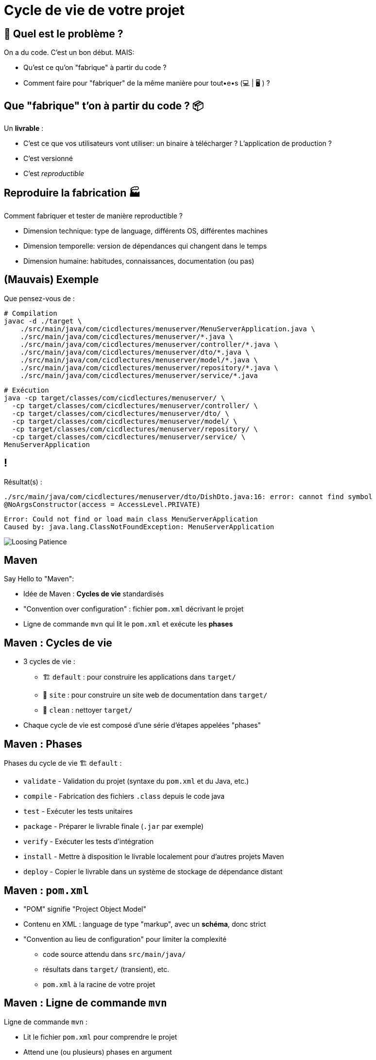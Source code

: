 [{invert}]
= Cycle de vie de votre projet

== 🤔 Quel est le problème ?

On a du code. C'est un bon début. MAIS:

* Qu'est ce qu'on "fabrique" à partir du code ?
* Comment faire pour "fabriquer" de la même manière pour tout•e•s (💻 | 🖥 ) ?

== Que "fabrique" t'on à partir du code ? 📦

Un **livrable** :

* C'est ce que vos utilisateurs vont utiliser: un binaire à télécharger ? L'application de production ?
* C'est versionné
* C'est __reproductible__

== Reproduire la fabrication 🏭

Comment fabriquer et tester de manière reproductible ?

* Dimension technique: type de language, différents OS, différentes machines
* Dimension temporelle: version de dépendances qui changent dans le temps
* Dimension humaine: habitudes, connaissances, documentation (ou pas)

== (Mauvais) Exemple

Que pensez-vous de :

[source,bash]
----
# Compilation
javac -d ./target \
    ./src/main/java/com/cicdlectures/menuserver/MenuServerApplication.java \
    ./src/main/java/com/cicdlectures/menuserver/*.java \
    ./src/main/java/com/cicdlectures/menuserver/controller/*.java \
    ./src/main/java/com/cicdlectures/menuserver/dto/*.java \
    ./src/main/java/com/cicdlectures/menuserver/model/*.java \
    ./src/main/java/com/cicdlectures/menuserver/repository/*.java \
    ./src/main/java/com/cicdlectures/menuserver/service/*.java
----

[source,bash]
----
# Exécution
java -cp target/classes/com/cicdlectures/menuserver/ \
  -cp target/classes/com/cicdlectures/menuserver/controller/ \
  -cp target/classes/com/cicdlectures/menuserver/dto/ \
  -cp target/classes/com/cicdlectures/menuserver/model/ \
  -cp target/classes/com/cicdlectures/menuserver/repository/ \
  -cp target/classes/com/cicdlectures/menuserver/service/ \
MenuServerApplication
----

== !

Résultat(s) :

[source]
----
./src/main/java/com/cicdlectures/menuserver/dto/DishDto.java:16: error: cannot find symbol
@NoArgsConstructor(access = AccessLevel.PRIVATE)
----

[source]
----
Error: Could not find or load main class MenuServerApplication
Caused by: java.lang.ClassNotFoundException: MenuServerApplication
----

image:angry-panda.gif[Loosing Patience]

== Maven

Say Hello to "Maven":

* Idée de Maven : *Cycles de vie* standardisés
* "Convention over configuration" : fichier `pom.xml` décrivant le projet
* Ligne de commande `mvn` qui lit le `pom.xml` et exécute les *phases*

== Maven : Cycles de vie

* 3 cycles de vie :
** 🏗 `default` : pour construire les applications dans `target/`
** 📝 `site` : pour construire un site web de documentation dans `target/`
** 🧹 `clean` : nettoyer `target/`

* Chaque cycle de vie est composé d'une série d'étapes appelées "phases"

== Maven : Phases

Phases du cycle de vie 🏗 `default` :

* `validate` - Validation du projet (syntaxe du `pom.xml` et du Java, etc.)
* `compile` - Fabrication des fichiers `.class` depuis le code java
* `test` - Exécuter les tests unitaires
* `package` - Préparer le livrable finale (`.jar` par exemple)
* `verify` - Exécuter les tests d'intégration
* `install` - Mettre à disposition le livrable localement pour d'autres projets Maven
* `deploy` - Copier le livrable dans un système de stockage de dépendance distant

== Maven : `pom.xml`

* "POM" signifie "Project Object Model"

* Contenu en XML : language de type "markup", avec un **schéma**, donc strict

* "Convention au lieu de configuration" pour limiter la complexité
** code source attendu dans `src/main/java/`
** résultats dans `target/` (transient), etc.
** `pom.xml` à la racine de votre projet

== Maven : Ligne de commande `mvn`

Ligne de commande `mvn` :

* Lit le fichier `pom.xml` pour comprendre le projet
* Attend une (ou plusieurs) phases en argument
* Accepte des options (formes courtes `-X` ou longues `--debug`)
+
[source,bash]
----
# Exemples :
mvn clean # Appelle la phase "clean"
mvn compile # Appelle les phases "validate" puis "compile"
mvn clean compile -X # On peut appeler plusieurs phases et passer des options
----

== 🎓 Exercice Maven : C'est à vous !

*But :* fabriquer l'application menuserver avec Maven

image::https://gitpod.io/button/open-in-gitpod.svg[link="https://gitpod.io/workspaces",window="_blank"]

Commençons par valider le projet en utilisant la phase
link:https://maven.apache.org/guides/introduction/introduction-to-the-lifecycle.html[`validate`] de Maven:

[source,bash]
----
mvn validate
----

[source]
----
# ...
[ERROR] The goal you specified requires a project to execute but there is no POM in this directory (/workspace/menu-server). Please verify you invoked Maven from the correct directory. -> [Help 1]
# ...
----

❌ Il manque un fichier `pom.xml` !

== 🎓 Exercice Maven : fichier `pom.xml`

* Commençons par créer un fichier `pom.xml` avec le contenu ci-dessous :
+
[source,xml]
----
<project xmlns="http://maven.apache.org/POM/4.0.0"
  xmlns:xsi="http://www.w3.org/2001/XMLSchema-instance"
  xsi:schemaLocation="http://maven.apache.org/POM/4.0.0 http://maven.apache.org/xsd/maven-4.0.0.xsd">
  <modelVersion>4.0.0</modelVersion>
  <!-- Insert content here  -->
</project>
----

* Puis ré-essayons de valider le projet avec Maven :
+
[source,bash]
----
mvn validate
----
+
[source]
----
# ...
[ERROR] [ERROR] Some problems were encountered while processing the POMs:
[FATAL] 'groupId' is missing. @ line 2, column 102
[FATAL] 'artifactId' is missing. @ line 2, column 102
[FATAL] 'version' is missing. @ line 2, column 102
# ...
----

❌ On doit ajouter du contenu dans le `pom.xml` !

== Maven : identité d'un projet

Maven identifie un projet avec les 3 éléments *obligatoires* suivants :

* **groupId** : Identifiant unique de votre projet suivant les règles Java de nommage de paquets
* **artifactId** : Identifiant du projet (paquet de la classe principale)
* **version** : Version de l'artefact

[source,xml]
----
  <!-- Exemple avec un paquet Java `com.cicdlectures.menuserver` dans `src/main/java/com/cicdlectures/menuserver` -->
  <groupId>com.cicdlectures</groupId>
  <artifactId>menuserver</artifactId>
  <version>1.0-SNAPSHOT</version>
----

== 🎓 Exercice Maven : identifiez votre projet

=> C'est à vous

* Identifiez votre projet en remplissant le fichier `pom.xml`
** `groupId` et `artifactId`: utilisez le nom de package de votre classe principale `MenuServerApplication.java`
** `version` : `1.0-SNAPSHOT`

* *Objectif :* Maven doit valider le projet avec succès :
+
[source,bash]
----
mvn validate
----
+
[source]
----
# ...
[INFO] BUILD SUCCESS
# ...
----

== Checkpoint 🎯

* On a pu créer un fichier `pom.xml` valide ✅

* Pensez à commiter ce changement 💡

* Il est temps de compiler l'application avec Maven 🏗

== 🎓 Exercice Maven : Compiler 🏗

* Essayez de compiler l'application à l'aide de la phase
link:https://maven.apache.org/guides/introduction/introduction-to-the-lifecycle.html[`compile`] de Maven:
+
[source,bash]
----
mvn compile
----

* Résultat attendu : Message `[INFO] BUILD FAILURE` ❌

== Analyse des erreurs de compilation 🏗

Que s'est il passé ?

. => Maven a téléchargé plein de dépendances depuis https://repo.maven.apache.org[window="_blank"]
. => La compilation a échoué avec plein d'erreurs et quelques "warning" :

[source]
----
[ERROR] Failed to execute goal org.apache.maven.plugins:maven-compiler-plugin:3.10.1:compile (default-compile)
      on project my-app: Compilation failure: Compilation failure:
[ERROR] <...>/src/main/java/com/cicdlectures/menuserver/repository/MenuRepository.java:[3,43]
      package org.springframework.data.repository does not exist
----

== Maven et Dépendances Externes

* Maven propose 2 types de dépendances externes :

** *Plugin* : c'est un artefact qui sera utilisé par Maven durant son cycle de vie
*** "Build-time dependency"
** *Dépendance* (🇬🇧 "dependency") : c'est un artefact qui sera utilisé par votre application,
_en dehors de Maven_
*** "Run-time dependency"

== Maven et Plugins

Quand on regarde sous le capot, Maven est un framework d'exécution de plugins.

=> Tout est plugin :

- Effacer le dossier `target` ? Un plugin ! (si si essayez `mvn clean` une première fois...)
- Compiler du Java ? Un plugin !
- Pas de plugin qui fait ce que vous voulez ? Écrivez un autre plugin !

== !

*C'est bien gentil mais comment corriger notre erreur ?*

💡 Il manque des dépendances pour compiler :

* ❌ `package org.springframework.data.repository does not exist`
* ❌ `package jakarta.persistence does not exist`
* ❌ `package lombok does not exist`

== Dépendances Externes

*Hypothèse* : on a besoin de code et d'outils externes (e.g. écrits par quelqu'un d'autre)

* Comment faire si le code externe est mis à jour ?
* Que se passe t'il si le code externe est supprimé de l'internet ?
[.small]
** https://github.blog/2020-11-16-standing-up-for-developers-youtube-dl-is-back/[window="_blank"]
* Acceptez-vous d'exécuter le code de quelqu'un d'autre sur votre machine ?
* Et si quelqu'un injecte du code malicieux dans le code externe ?
[.small]
** https://www.zdnet.com/article/malicious-npm-packages-caught-installing-remote-access-trojans/[window="_blank"]

== TOUS les languages...

// The triple plus (`+++`) are used to escape the first dot (and avoid a numbered bullet list)
+++...+++ sont concernés

== Maven : Dépôts d'Artefacts

Maven récupère les dépendances (et plugins) dans des dépôts d'artefacts

(🇬🇧 Artifacts Repositories) qui sont de 3 types :

* *Central* : un dépôt géré par la communauté - https://repo.maven.apache.org[window="_blank"]
** https://mvnrepository.com/repos/central[Avec une interface web de recherche,window="_blank]
* *Remote* : des dépôts privés de votre organisation
* *Local* : un dossier sur la machine où la commande `mvn` est exécuté, généralement dans `${HOME}/.m2`
[.small]
** 💡 `mvn install` cible ce dépôt "local"

== Dépendances Maven

💡 https://maven.apache.org/guides/introduction/introduction-to-dependency-mechanism.html["Introduction au mécanisme de dépendances - documentation Maven]

* Pour spécifier les dépendances (dans votre `pom.xml`):
** Il faut utiliser la balise `<dependencies>`,
** ... qui est une collection de dépendances (balise `<dependency>` - quelle surprise !),
** .. chaque dépendance étant défini par un trio `<groupId>`, `<artifactId>` et `<version>` (que de surprises...)

* Pour les plugins c'est la même idée (`<plugins>` -> `<plugin>` -> `<groupId>`, `<artifactId>`, `<version>`)

== Exemple de Dépendance : Spring

* *Idée* : Nous avons besoin d'ajouter le framework Spring en dépendance.

Voilà ce que ça donne dans le fichier `pom.xml` :

[source,xml,subs="+attributes"]
----
<dependencies>
  <dependency>
    <groupId>org.springframework.boot</groupId>
    <artifactId>spring-boot-starter-web</artifactId>
    <version>{springboot_version}</version>
  </dependency>
</dependencies>
----

== 🎓 Exercice avec les dépendances Spring 1/2

=> C'est à vous.

* Ajoutez le bloc `<dependencies>` de la slide précédente dans votre `pom.xml`
** 💡 https://mvnrepository.com/artifact/org.springframework.boot/spring-boot-starter-web/{springboot_version}[org.springframework.boot.spring-boot-starter-web {springboot_version} sur Maven Central,window="_blank"]

* Exécutez la commande `mvn compile`

* Résultat attendu :
** ✅ L'erreur `package org.springframework.data.repository does not exist` a disparu: la dépendance est présente
** ❌ Encore d'autre dépendances manquantes (`jakarta.persistence`, `lombok`, etc.)

== 🎓 Exercice avec les dépendances Spring 2/2

* *But:* Compiler l'application complète

* Continuez de modifier le fichier `pom.xml` afin d'ajouter les 2 dépendances suivantes :

** Lombok: https://mvnrepository.com/artifact/org.projectlombok/lombok/{lombok_version}[org.projectlombok.lombok {lombok_version} sur Maven Central,window="_blank"]
** Jakarta persistence: https://mvnrepository.com/artifact/org.springframework.boot/spring-boot-starter-data-jpa/{springboot_version}[org.springframework.boot.spring-boot-starter-data-jpa {springboot_version} sur Maven Central,window="_blank"]

* Résultat attendu : ✅ `[INFO] BUILD SUCCESS`

== ✅ Solution avec les dépendances Spring

[source,xml,subs="+attributes"]
----
<project xmlns="http://maven.apache.org/POM/4.0.0" xmlns:xsi="http://www.w3.org/2001/XMLSchema-instance"
  xsi:schemaLocation="http://maven.apache.org/POM/4.0.0 http://maven.apache.org/xsd/maven-4.0.0.xsd">
  <modelVersion>4.0.0</modelVersion>
    <groupId>com.cicdlectures</groupId>
    <artifactId>menuserver</artifactId>
    <version>1.0-SNAPSHOT</version>

    <dependencies>
      <dependency>
        <groupId>org.springframework.boot</groupId>
        <artifactId>spring-boot-starter-data-jpa</artifactId>
        <version>{springboot_version}</version>
      </dependency>
      <dependency>
        <groupId>org.springframework.boot</groupId>
        <artifactId>spring-boot-starter-web</artifactId>
        <version>{springboot_version}</version>
      </dependency>
      <dependency>
        <groupId>org.projectlombok</groupId>
        <artifactId>lombok</artifactId>
        <version>{lombok_version}</version>
      </dependency>
    </dependencies>
</project>
----

== Exécution de l'application Spring : Tentative 1

* Quel est le contenu de `target/` ? Et de `target/classes` ?
+
[source,bash]
----
# 💡 Chercher tous les fichier dans le sous-dossier ./target/classes
find ./target/classes -type f
----

* Vous avez un état stable : pensez à `git` :
** Dites à `git` d'ignorer le dossier `target/` (fichier `.gitignore`)
** Ajoutez et commitez dans `git`
+
[source,bash]
----
echo 'target/' >> .gitignore
git add .gitignore pom.xml
git commit -m "Ajout de la configuration pour compiler l'application"
----

== Checkpoint 🎯

* C'est la galère pour trouver les bonnes dépendances 🤔
* `mvn compile` a produit des fichiers dans `target/classes/**` ✅
* Il faut encore pouvoir exécuter l'application

=> reprenons en lisant le documentation

== Spring Boot : Read The Manual

* Spring Boot est bien plus simple à utiliser que ce que l'on a vu 🧸 !
[.small]
** On l'a abordé ainsi pour mieux comprendre

* Une documentation très complète :
** https://spring.io/guides/gs/spring-boot/["Get Started" pour bien démarrer]
** https://start.spring.io/[Spring Initialzr] pour générer son `pom.xml` en ligne
** Une https://docs.spring.io/spring-boot/docs/2.0.x/reference/html/[documentation de référence]

* Un https://docs.spring.io/spring-boot/docs/2.5.6/maven-plugin/reference/htmlsingle/[plugin Maven est fourni par le projet Spring Boot]
pour se simplifier la vie:
** Pas besoin de répéter les versions
** Plein de fonctionnalités de développement
** Moins de configuration à faire soit même

== Maven Plugins

Un plugin Maven implémente les tâches à effectuer durant les différentes phases,
et peut appartenir à l'un ou l'autre de ces 2 types :

* *"Build"* : Implémente une action durant les phase du cycle de vie `default`,
et est configuré dans la balise `<build>`
* *"Reporting"* Implémente une action durant les phases du cycle de vie `site`,
et est configuré dans la balise `<reporting>` (à votre grande surprise)

C'est un fichier `*.jar` identifié par... groupId, artifactId et version.

== Plugin Maven Spring Boot

* On vous fournit le contenu du `pom.xml` (slide suivante) généré (et adapté) depuis https://start.spring.io/[Spring Initialzr],
avec les changements suivants :

** Ajout d'un POM "parent" (dont on hérite) venant de Spring Boot (Éviter la répétition)
** Configuration avec des properties (clef/valeurs)
** Mise à jour des dépendances (ajouts et simplification des versions, déléguées au "POM parent")
** Activation du plugin Spring Boot lors des phases de "build"

== Exemple Maven : pom.xml final

[source,xml,subs="+attributes"]
----
<project xmlns="http://maven.apache.org/POM/4.0.0" xmlns:xsi="http://www.w3.org/2001/XMLSchema-instance"
  xsi:schemaLocation="http://maven.apache.org/POM/4.0.0 http://maven.apache.org/xsd/maven-4.0.0.xsd">
  <modelVersion>4.0.0</modelVersion>

  <groupId>com.cicdlectures</groupId>
  <artifactId>menuserver</artifactId>
  <version>1.0-SNAPSHOT</version>

  <parent>
    <groupId>org.springframework.boot</groupId>
    <artifactId>spring-boot-starter-parent</artifactId>
    <version>{springboot_version}</version>
  </parent>

  <properties>
    <java.version>17</java.version>
    <project.build.sourceEncoding>UTF-8</project.build.sourceEncoding>
  </properties>

  <dependencies>
    <dependency>
      <groupId>org.springframework.boot</groupId>
      <artifactId>spring-boot-starter-data-jpa</artifactId>
    </dependency>
    <dependency>
      <groupId>org.springframework.boot</groupId>
      <artifactId>spring-boot-starter-web</artifactId>
    </dependency>
    <dependency>
      <groupId>org.projectlombok</groupId>
      <artifactId>lombok</artifactId>
    </dependency>
    <dependency>
      <groupId>com.h2database</groupId>
      <artifactId>h2</artifactId>
      <scope>runtime</scope>
    </dependency>
  </dependencies>

  <build>
    <plugins>
      <plugin>
        <groupId>org.springframework.boot</groupId>
        <artifactId>spring-boot-maven-plugin</artifactId>
      </plugin>
    </plugins>
  </build>
</project>
----

== 🎓 Exercice : Démarrer l'application - 1/2

* *But*: Exécuter l'application à l'aide du plugin Spring Boot

* Sprint Boot fournit une phase Maven nommée `spring-boot:run` qui exécute
l'application en mode "développement" sur le port `8080` local
** Essayez d'appeler cette phase avec Maven

* Résultat attendu (une jolie bannière ASCIIArt):
+
[source,subs="+attributes"]
----

  .   ____          _            __ _ _
 /\\ / ___'_ __ _ _(_)_ __  __ _ \ \ \ \
( ( )\___ | '_ | '_| | '_ \/ _` | \ \ \ \
 \\/  ___)| |_)| | | | | || (_| |  ) ) ) )
  '  |____| .__|_| |_|_| |_\__, | / / / /
 =========|_|==============|___/=/_/_/_/
 :: Spring Boot ::                (v{springboot_version})
----

== 🎓 Exercice : Démarrer l'application - 2/2

* Dans un second terminal de Gitpod, affichez la page web de l'application avec les commandes suivantes :
** `gp url 8080` pour afficher l'URL publique de l'application correspondant au port `8080` local
** `gp preview "$(gp url 8080)/"` pour prévisualiser le "endpoint" `/` dans un navigateur local

* La page d'accueil doit afficher HTTP/404

* Trouvez la page des menus qui doit répondre `[]` (liste vide en JSON)
** 💡 `src/\*/controller/*.java`

== Checkpoint 🎯

* Spring Boot (et toutes ses dépendances) est configuré ✅
* Le plugin Maven Spring Boot permet de compiler et d'exécuter l'application avec la commande `mvn spring-boot:run` ✅
* Il faut encore fabriquer un fichier JAR 🏺 pour la production 🤔

=> reprenons avec Maven

== 🎓 Exercice : Maven JAR Plugin

* *But*: Produire l'artefact JAR distribuable

* La génération du JAR est déclenchée lors de l'appel à `mvn package` :
+
[source,bash]
----
ls -ltra ./target
mvn clean # Nettoyez tout !
ls -ltra ./target
mvn package
ls -ltra ./target # Est-ce que vous voyez un fichier JAR ?
----

* Exécution de l'application :
+
[source,bash]
----
java -jar <chemin vers le fichier JAR>
----
** Même fonctionnement que précédemment (bannière, port 8080, endpoint `/menus`...)

== 🎓 Exercice : Changer le nom de l'artefact final

* *But*: Produire un artefact JAR dont le nom est `menu-server.jar`

* Quel est le nom de l'artefact généré ? Est-il constant ?
** (SPOILER: 🙅🏽‍♀️)

* En utilisant la documentation de référence link:https://maven.apache.org/pom.html#the-basebuild-element-set[window="_blank"],
adaptez votre `pom.xml` afin que le fichier généré se nomme *toujours* `menu-server.jar`.

== ✅ Solution : Changer le nom de l'artefact final

[source,xml]
----
<build>
  <finalName>menu-server</finalName>
  <!-- ... <plugins> ... -->
</build>
----

== !

💡 Pensez à ajouter / commiter quand c'est fonctionnel pour vous !

== ✅ Solution: pom.xml final

[source,xml]
----
<project xmlns="http://maven.apache.org/POM/4.0.0" xmlns:xsi="http://www.w3.org/2001/XMLSchema-instance"
  xsi:schemaLocation="http://maven.apache.org/POM/4.0.0 http://maven.apache.org/xsd/maven-4.0.0.xsd">
  <modelVersion>4.0.0</modelVersion>

  <groupId>com.cicdlectures</groupId>
  <artifactId>menuserver</artifactId>
  <version>1.0-SNAPSHOT</version>

  <parent>
    <groupId>org.springframework.boot</groupId>
    <artifactId>spring-boot-starter-parent</artifactId>
    <version>3.0.2</version>
  </parent>

  <properties>
    <java.version>17</java.version>
    <project.build.sourceEncoding>UTF-8</project.build.sourceEncoding>
  </properties>

  <dependencies>
    <dependency>
      <groupId>org.springframework.boot</groupId>
      <artifactId>spring-boot-starter-data-jpa</artifactId>
    </dependency>
    <dependency>
      <groupId>org.springframework.boot</groupId>
      <artifactId>spring-boot-starter-web</artifactId>
    </dependency>
    <dependency>
      <groupId>org.projectlombok</groupId>
      <artifactId>lombok</artifactId>
    </dependency>
    <dependency>
      <groupId>com.h2database</groupId>
      <artifactId>h2</artifactId>
      <scope>runtime</scope>
    </dependency>
  </dependencies>

  <build>
    <finalName>menu-server</finalName>
    <plugins>
      <plugin>
        <groupId>org.springframework.boot</groupId>
        <artifactId>spring-boot-maven-plugin</artifactId>
      </plugin>
    </plugins>
  </build>
</project>
----

== Checkpoint 🎯

* Le projet Menu Server est configuré avec Maven (`pom.xml`) ✅
* On peut vérifier l'application localement avec la commande `mvn spring-boot:run` ✅
* L'application est fabriquée avec la commande `mvn package` qui produit le délivrable `./target/menu-server.jar` ✅
